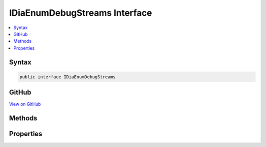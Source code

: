 

IDiaEnumDebugStreams Interface
==============================



.. contents:: 
   :local:













Syntax
------

.. code-block:: csharp

   public interface IDiaEnumDebugStreams





GitHub
------

`View on GitHub <https://github.com/aspnet/apidocs/blob/master/aspnet/testing/src/Microsoft.Dnx.TestHost/DIA/IDiaEnumDebugStreams.cs>`_





.. dn:interface:: dia2.IDiaEnumDebugStreams

Methods
-------

.. dn:interface:: dia2.IDiaEnumDebugStreams
    :noindex:
    :hidden:

    
    .. dn:method:: dia2.IDiaEnumDebugStreams.Clone(out dia2.IDiaEnumDebugStreams)
    
        
        
        
        :type ppenum: dia2.IDiaEnumDebugStreams
    
        
        .. code-block:: csharp
    
           void Clone(out IDiaEnumDebugStreams ppenum)
    
    .. dn:method:: dia2.IDiaEnumDebugStreams.GetEnumerator()
    
        
        :rtype: System.Collections.IEnumerator
    
        
        .. code-block:: csharp
    
           IEnumerator GetEnumerator()
    
    .. dn:method:: dia2.IDiaEnumDebugStreams.Item(System.Object)
    
        
        
        
        :type index: System.Object
        :rtype: dia2.IDiaEnumDebugStreamData
    
        
        .. code-block:: csharp
    
           IDiaEnumDebugStreamData Item(object index)
    
    .. dn:method:: dia2.IDiaEnumDebugStreams.Next(System.UInt32, out dia2.IDiaEnumDebugStreamData, out System.UInt32)
    
        
        
        
        :type celt: System.UInt32
        
        
        :type rgelt: dia2.IDiaEnumDebugStreamData
        
        
        :type pceltFetched: System.UInt32
    
        
        .. code-block:: csharp
    
           void Next(uint celt, out IDiaEnumDebugStreamData rgelt, out uint pceltFetched)
    
    .. dn:method:: dia2.IDiaEnumDebugStreams.Reset()
    
        
    
        
        .. code-block:: csharp
    
           void Reset()
    
    .. dn:method:: dia2.IDiaEnumDebugStreams.Skip(System.UInt32)
    
        
        
        
        :type celt: System.UInt32
    
        
        .. code-block:: csharp
    
           void Skip(uint celt)
    

Properties
----------

.. dn:interface:: dia2.IDiaEnumDebugStreams
    :noindex:
    :hidden:

    
    .. dn:property:: dia2.IDiaEnumDebugStreams.count
    
        
        :rtype: System.Int32
    
        
        .. code-block:: csharp
    
           int count { get; }
    


